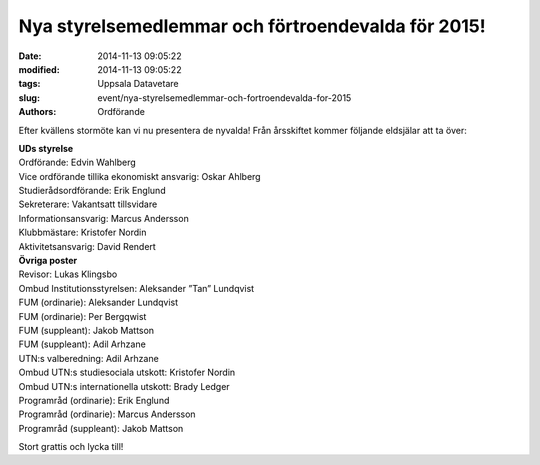 Nya styrelsemedlemmar och förtroendevalda för 2015!
###################################################

:date: 2014-11-13 09:05:22
:modified: 2014-11-13 09:05:22
:tags: Uppsala Datavetare
:slug: event/nya-styrelsemedlemmar-och-fortroendevalda-for-2015
:authors: Ordförande

Efter kvällens stormöte kan vi nu presentera de nyvalda! Från årsskiftet
kommer följande eldsjälar att ta över:

| **UDs styrelse**
| Ordförande: Edvin Wahlberg
| Vice ordförande tillika ekonomiskt ansvarig: Oskar Ahlberg
| Studierådsordförande: Erik Englund
| Sekreterare: Vakantsatt tillsvidare
| Informationsansvarig: Marcus Andersson
| Klubbmästare: Kristofer Nordin
| Aktivitetsansvarig: David Rendert

| **Övriga poster**
| Revisor: Lukas Klingsbo
| Ombud Institutionsstyrelsen: Aleksander ”Tan” Lundqvist
| FUM (ordinarie): Aleksander Lundqvist
| FUM (ordinarie): Per Bergqwist
| FUM (suppleant): Jakob Mattson
| FUM (suppleant): Adil Arhzane
| UTN:s valberedning: Adil Arhzane
| Ombud UTN:s studiesociala utskott: Kristofer Nordin
| Ombud UTN:s internationella utskott: Brady Ledger
| Programråd (ordinarie): Erik Englund
| Programråd (ordinarie): Marcus Andersson
| Programråd (suppleant): Jakob Mattson

Stort grattis och lycka till!
